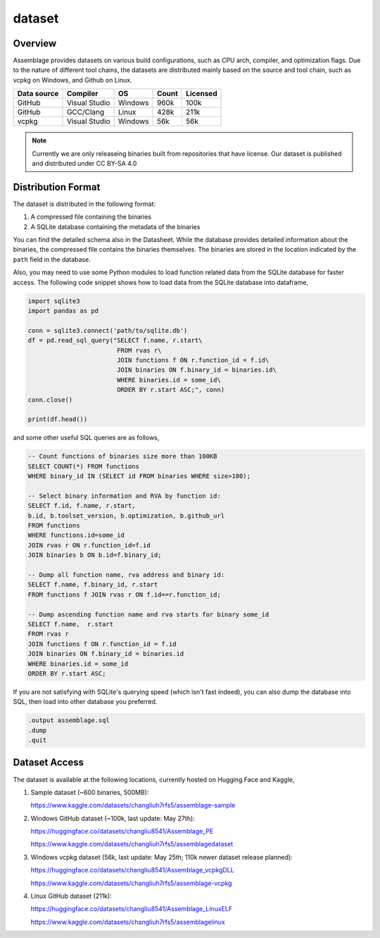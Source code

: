 dataset
=======

.. autosummary::
   :toctree: generated

Overview
--------

Assemblage provides datasets on various build configurations, such as CPU arch, compiler, and optimization flags.
Due to the nature of different tool chains, the datasets are distributed mainly based on the source and tool chain, such as vcpkg on Windows, and Github on Linux.

.. image:: assets/pipeline.png
  :width: 500
  :alt: Dataset generation pipeline


+-------------+---------------+---------+-------+----------+
| Data source | Compiler      | OS      | Count | Licensed |
+=============+===============+=========+=======+==========+
| GitHub      | Visual Studio | Windows | 960k  | 100k     |
+-------------+---------------+---------+-------+----------+
| GitHub      | GCC/Clang     | Linux   | 428k  | 211k     |
+-------------+---------------+---------+-------+----------+
| vcpkg       | Visual Studio | Windows | 56k   | 56k      |
+-------------+---------------+---------+-------+----------+

.. note::
   Currently we are only releaseing binaries built from repositories that have license.
   Our dataset is published and distributed under CC BY-SA 4.0


Distribution Format
-------------------

The dataset is distributed in the following format:

#. A compressed file containing the binaries
#. A SQLite database containing the metadata of the binaries

.. image:: assets/sqlite_schema.png
  :width: 800
  :alt: SQLite database schema

You can find the detailed schema also in the Datasheet. While the database provides detailed information about the binaries,
the compressed file contains the binaries themselves. The binaries are stored in the location indicated by the ``path`` field in the database.

Also, you may need to use some Python modules to load function related data from the SQLite database for faster access. The following code snippet shows how to load data from the SQLite database into dataframe,

.. code-block:: python

      import sqlite3
      import pandas as pd
   
      conn = sqlite3.connect('path/to/sqlite.db')
      df = pd.read_sql_query("SELECT f.name, r.start\
                              FROM rvas r\
                              JOIN functions f ON r.function_id = f.id\
                              JOIN binaries ON f.binary_id = binaries.id\
                              WHERE binaries.id = some_id\
                              ORDER BY r.start ASC;", conn)
      conn.close()
   
      print(df.head())

and some other useful SQL queries are as follows,

.. code-block:: sql

      -- Count functions of binaries size more than 100KB
      SELECT COUNT(*) FROM functions
      WHERE binary_id IN (SELECT id FROM binaries WHERE size>100);

      -- Select binary information and RVA by function id:
      SELECT f.id, f.name, r.start, 
      b.id, b.toolset_version, b.optimization, b.github_url
      FROM functions
      WHERE functions.id=some_id 
      JOIN rvas r ON r.function_id=f.id 
      JOIN binaries b ON b.id=f.binary_id;

      -- Dump all function name, rva address and binary id:
      SELECT f.name, f.binary_id, r.start 
      FROM functions f JOIN rvas r ON f.id==r.function_id;

      -- Dump ascending function name and rva starts for binary some_id
      SELECT f.name,  r.start
      FROM rvas r
      JOIN functions f ON r.function_id = f.id
      JOIN binaries ON f.binary_id = binaries.id
      WHERE binaries.id = some_id
      ORDER BY r.start ASC;

If you are not satisfying with SQLite's querying speed (which isn't fast indeed), you can also dump the database into SQL, then load into 
other database you preferred.

.. code-block:: sql

   .output assemblage.sql
   .dump
   .quit

Dataset Access
----------------

The dataset is available at the following locations, currently hosted on Hugging Face and Kaggle,

#. Sample dataset (~600 binaries, 500MB):

   https://www.kaggle.com/datasets/changliuh7rfs5/assemblage-sample


#. Windows GitHub dataset (~100k, last update: May 27th):

   https://huggingface.co/datasets/changliu8541/Assemblage_PE
   
   https://www.kaggle.com/datasets/changliuh7rfs5/assemblagedataset


#. Windows vcpkg dataset (56k, last update: May 25th; 110k newer dataset release planned):

   https://huggingface.co/datasets/changliu8541/Assemblage_vcpkgDLL

   https://www.kaggle.com/datasets/changliuh7rfs5/assemblage-vcpkg


#. Linux GitHub dataset (211k):

   https://huggingface.co/datasets/changliu8541/Assemblage_LinuxELF

   https://www.kaggle.com/datasets/changliuh7rfs5/assemblagelinux
